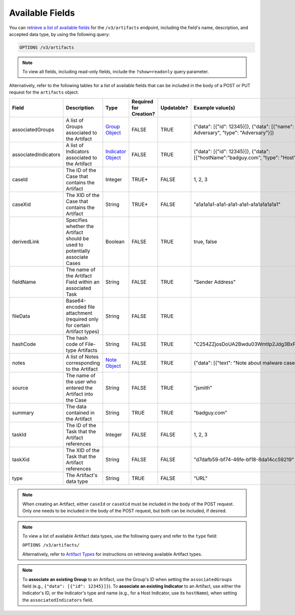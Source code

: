 Available Fields
----------------

You can `retrieve a list of available fields <https://docs.threatconnect.com/en/latest/rest_api/v3/retrieve_fields.html>`_ for the ``/v3/artifacts`` endpoint, including the field's name, description, and accepted data type, by using the following query:

.. code::

    OPTIONS /v3/artifacts

.. note::
    To view all fields, including read-only fields, include the ``?show=readonly`` query parameter.

Alternatively, refer to the following tables for a list of available fields that can be included in the body of a POST or PUT request for the ``artifacts`` object.

.. list-table::
   :widths: 20 20 10 15 15 20
   :header-rows: 1

   * - Field
     - Description
     - Type
     - Required for Creation?
     - Updatable?
     - Example value(s)
   * - associatedGroups
     - A list of Groups associated to the Artifact
     - `Group Object <https://docs.threatconnect.com/en/latest/rest_api/v3/groups/groups.html>`_
     - FALSE
     - TRUE
     - {"data": [{"id": 12345}]}, {"data": [{"name": "Bad Adversary", "type": "Adversary"}]}
   * - associatedIndicators
     - A list of Indicators associated to the Artifact
     - `Indicator Object <https://docs.threatconnect.com/en/latest/rest_api/v3/indicators/indicators.html>`_
     - FALSE
     - TRUE
     - {"data": [{"id": 12345}]}, {"data": [{"hostName":"badguy.com", "type": "Host"}]}
   * - caseId
     - The ID of the Case that contains the Artifact
     - Integer
     - TRUE*
     - FALSE
     - 1, 2, 3
   * - caseXid
     - The XID of the Case that contains the Artifact
     - String
     - TRUE*
     - FALSE
     - "a1a1a1a1-a1a1-a1a1-a1a1-a1a1a1a1a1a1"
   * - derivedLink
     - Specifies whether the Artifact should be used to potentially associate Cases
     - Boolean
     - FALSE
     - TRUE
     - true, false
   * - fieldName
     - The name of the Artifact Field within an associated Task
     - String
     - FALSE
     - TRUE
     - "Sender Address"
   * - fileData
     - Base64-encoded file attachment (required only for certain Artifact types)
     - String
     - FALSE
     - TRUE
     -  
   * - hashCode
     - The hash code of File-type Artifacts
     - String
     - FALSE
     - TRUE
     - "C254ZZjosDoUA2Bwdu03Wmtlp2Jdg3BxPMsJ4Ygff0o="
   * - notes
     - A list of Notes corresponding to the Artifact
     - `Note Object <https://docs.threatconnect.com/en/latest/rest_api/v3/case_management/notes/notes.html>`_
     - FALSE
     - TRUE
     - {"data": [{"text": "Note about malware case"}]}
   * - source
     - The name of the user who entered the Artifact into the Case
     - String
     - FALSE
     - TRUE
     - "jsmith"
   * - summary
     - The data contained in the Artifact
     - String
     - TRUE
     - TRUE
     - "badguy.com"
   * - taskId
     - The ID of the Task that the Artifact references
     - Integer
     - FALSE
     - FALSE
     - 1, 2, 3
   * - taskXid
     - The XID of the Task that the Artifact references
     - String
     - FALSE
     - FALSE
     - "d7dafb59-bf74-46fe-bf18-8da14cc59219"
   * - type
     - The Artifact's data type
     - String
     - TRUE
     - FALSE
     - "URL"

.. note::
    When creating an Artifact, either ``caseId`` or ``caseXid`` must be included in the body of the POST request. Only one needs to be included in the body of the POST request, but both can be included, if desired.

.. note::
    To view a list of available Artifact data types, use the following query and refer to the ``type`` field:
    
    ``OPTIONS /v3/artifacts/``
    
    Alternatively, refer to `Artifact Types <../artifact_types/artifact_types.html>`_ for instructions on retrieving available Artifact types.

.. note::
    To **associate an existing Group** to an Artifact, use the Group's ID when setting the ``associatedGroups`` field (e.g., ``{"data": [{"id": 12345}]}``). To **associate an existing Indicator** to an Artifact, use either the Indicator's ID, or the Indicator's type and name (e.g., for a Host Indicator, use its ``hostName``), when setting the ``associatedIndicators`` field.